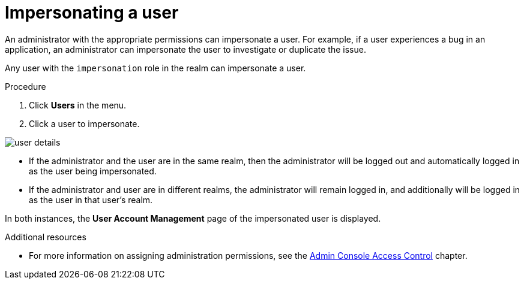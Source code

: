 // Module included in the following assemblies:
//
// server_admin/topics/users.adoc

[id="con-user-impersonation"]
= Impersonating a user

An administrator with the appropriate permissions can impersonate a user. For example, if a user experiences a bug in an application, an administrator can impersonate the user to investigate or duplicate the issue.

Any user with the `impersonation` role in the realm can impersonate a user.

.Procedure
. Click *Users* in the menu.
. Click a user to impersonate.
ifeval::[{project_community}==true]
. From the *Actions* list, select *Impersonate*.
endif::[]
ifeval::[{project_product}==true]
Click *Impersonate*.
endif::[]

image:user-details.png[]

* If the administrator and the user are in the same realm, then the administrator will be logged out and automatically logged in as the user being impersonated.
* If the administrator and user are in different realms, the administrator will remain logged in, and additionally will be logged in as the user in that user's realm.

In both instances, the *User Account Management* page of the impersonated user is displayed.

.Additional resources
* For more information on assigning administration permissions, see the <<_admin_permissions,Admin Console Access Control>> chapter.
